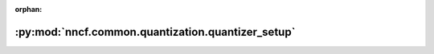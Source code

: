 :orphan:

:py:mod:`nncf.common.quantization.quantizer_setup`
==================================================

.. py:module:: nncf.common.quantization.quantizer_setup


